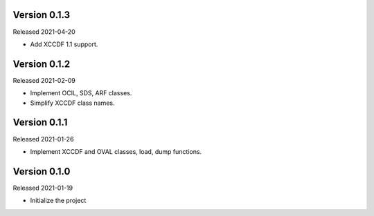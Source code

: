 Version 0.1.3
-------------

Released 2021-04-20

- Add XCCDF 1.1 support.

Version 0.1.2
-------------

Released 2021-02-09

- Implement OCIL, SDS, ARF classes.
- Simplify XCCDF class names.

Version 0.1.1
-------------

Released 2021-01-26

- Implement XCCDF and OVAL classes, load, dump functions.

Version 0.1.0
-------------

Released 2021-01-19

- Initialize the project
